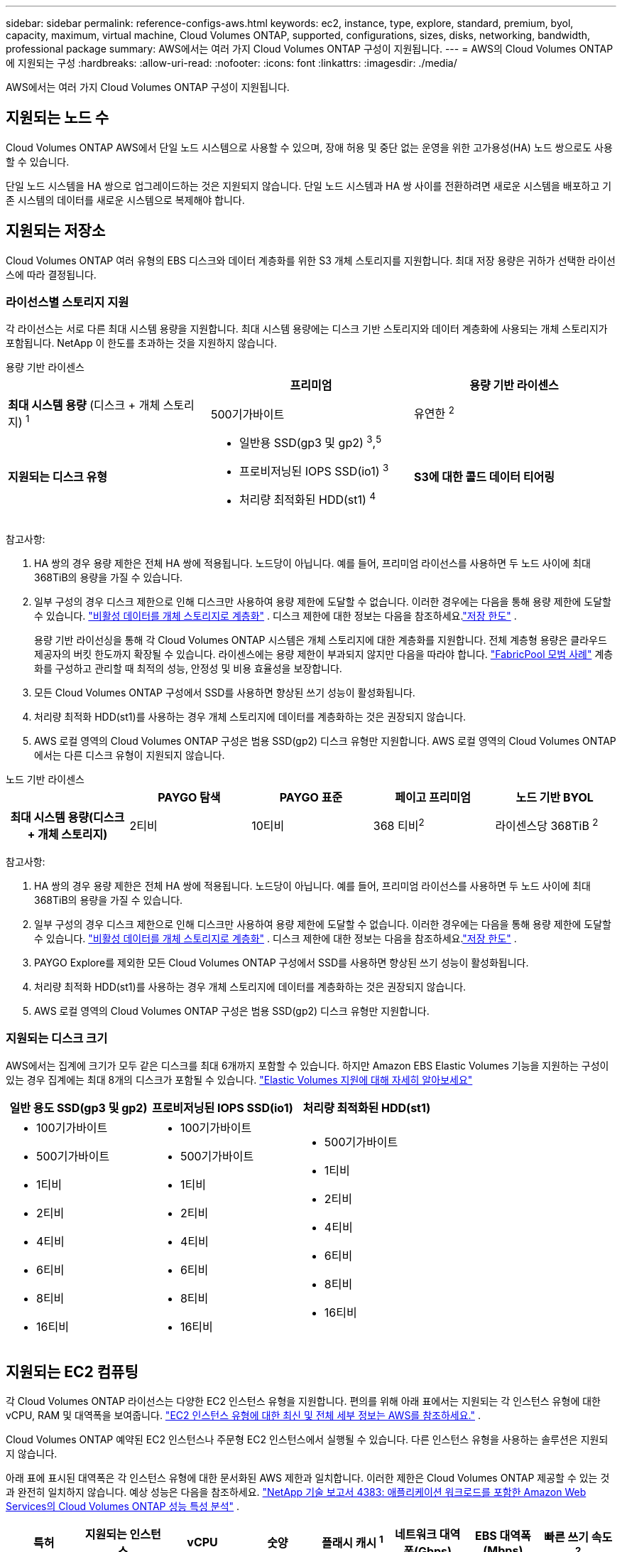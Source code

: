---
sidebar: sidebar 
permalink: reference-configs-aws.html 
keywords: ec2, instance, type, explore, standard, premium, byol, capacity, maximum, virtual machine, Cloud Volumes ONTAP, supported, configurations, sizes, disks, networking, bandwidth, professional package 
summary: AWS에서는 여러 가지 Cloud Volumes ONTAP 구성이 지원됩니다. 
---
= AWS의 Cloud Volumes ONTAP 에 지원되는 구성
:hardbreaks:
:allow-uri-read: 
:nofooter: 
:icons: font
:linkattrs: 
:imagesdir: ./media/


[role="lead"]
AWS에서는 여러 가지 Cloud Volumes ONTAP 구성이 지원됩니다.



== 지원되는 노드 수

Cloud Volumes ONTAP AWS에서 단일 노드 시스템으로 사용할 수 있으며, 장애 허용 및 중단 없는 운영을 위한 고가용성(HA) 노드 쌍으로도 사용할 수 있습니다.

단일 노드 시스템을 HA 쌍으로 업그레이드하는 것은 지원되지 않습니다.  단일 노드 시스템과 HA 쌍 사이를 전환하려면 새로운 시스템을 배포하고 기존 시스템의 데이터를 새로운 시스템으로 복제해야 합니다.



== 지원되는 저장소

Cloud Volumes ONTAP 여러 유형의 EBS 디스크와 데이터 계층화를 위한 S3 개체 스토리지를 지원합니다.  최대 저장 용량은 귀하가 선택한 라이선스에 따라 결정됩니다.



=== 라이선스별 스토리지 지원

각 라이선스는 서로 다른 최대 시스템 용량을 지원합니다. 최대 시스템 용량에는 디스크 기반 스토리지와 데이터 계층화에 사용되는 개체 스토리지가 포함됩니다.  NetApp 이 한도를 초과하는 것을 지원하지 않습니다.

[role="tabbed-block"]
====
.용량 기반 라이센스
--
[cols="h,d,d"]
|===
|  | 프리미엄 | 용량 기반 라이센스 


 a| 
*최대 시스템 용량* (디스크 + 개체 스토리지) ^1^
| 500기가바이트 | 유연한 ^2^ 


 a| 
*지원되는 디스크 유형*
 a| 
* 일반용 SSD(gp3 및 gp2) ^3^,^5^
* 프로비저닝된 IOPS SSD(io1) ^3^
* 처리량 최적화된 HDD(st1) ^4^




 a| 
*S3에 대한 콜드 데이터 티어링*
 a| 
지원됨

|===
참고사항:

. HA 쌍의 경우 용량 제한은 전체 HA 쌍에 적용됩니다.  노드당이 아닙니다.  예를 들어, 프리미엄 라이선스를 사용하면 두 노드 사이에 최대 368TiB의 용량을 가질 수 있습니다.
. 일부 구성의 경우 디스크 제한으로 인해 디스크만 사용하여 용량 제한에 도달할 수 없습니다.  이러한 경우에는 다음을 통해 용량 제한에 도달할 수 있습니다. https://docs.netapp.com/us-en/bluexp-cloud-volumes-ontap/concept-data-tiering.html["비활성 데이터를 개체 스토리지로 계층화"^] .  디스크 제한에 대한 정보는 다음을 참조하세요.link:reference-limits-aws.html["저장 한도"] .
+
용량 기반 라이선싱을 통해 각 Cloud Volumes ONTAP 시스템은 개체 스토리지에 대한 계층화를 지원합니다. 전체 계층형 용량은 클라우드 제공자의 버킷 한도까지 확장될 수 있습니다. 라이센스에는 용량 제한이 부과되지 않지만 다음을 따라야 합니다. https://www.netapp.com/pdf.html?item=/media/17239-tr-4598.pdf["FabricPool 모범 사례"^] 계층화를 구성하고 관리할 때 최적의 성능, 안정성 및 비용 효율성을 보장합니다.

. 모든 Cloud Volumes ONTAP 구성에서 SSD를 사용하면 향상된 쓰기 성능이 활성화됩니다.
. 처리량 최적화 HDD(st1)를 사용하는 경우 개체 스토리지에 데이터를 계층화하는 것은 권장되지 않습니다.
. AWS 로컬 영역의 Cloud Volumes ONTAP 구성은 범용 SSD(gp2) 디스크 유형만 지원합니다.  AWS 로컬 영역의 Cloud Volumes ONTAP 에서는 다른 디스크 유형이 지원되지 않습니다.


--
.노드 기반 라이센스
--
[cols="h,d,d,d,d"]
|===
|  | PAYGO 탐색 | PAYGO 표준 | 페이고 프리미엄 | 노드 기반 BYOL 


| 최대 시스템 용량(디스크 + 개체 스토리지) | 2티비 | 10티비 | 368 티비^2^ | 라이센스당 368TiB ^2^ 


| 지원되는 디스크 유형  a| 
* 일반용 SSD(gp3 및 gp2) ^3^,^5^
* 프로비저닝된 IOPS SSD(io1) ^3^
* 처리량 최적화된 HDD(st1) ^4^




| S3에 대한 콜드 데이터 티어링 | 지원되지 않음 3+| 지원됨 
|===
참고사항:

. HA 쌍의 경우 용량 제한은 전체 HA 쌍에 적용됩니다.  노드당이 아닙니다.  예를 들어, 프리미엄 라이선스를 사용하면 두 노드 사이에 최대 368TiB의 용량을 가질 수 있습니다.
. 일부 구성의 경우 디스크 제한으로 인해 디스크만 사용하여 용량 제한에 도달할 수 없습니다.  이러한 경우에는 다음을 통해 용량 제한에 도달할 수 있습니다. https://docs.netapp.com/us-en/bluexp-cloud-volumes-ontap/concept-data-tiering.html["비활성 데이터를 개체 스토리지로 계층화"^] .  디스크 제한에 대한 정보는 다음을 참조하세요.link:reference-limits-aws.html["저장 한도"] .
. PAYGO Explore를 제외한 모든 Cloud Volumes ONTAP 구성에서 SSD를 사용하면 향상된 쓰기 성능이 활성화됩니다.
. 처리량 최적화 HDD(st1)를 사용하는 경우 개체 스토리지에 데이터를 계층화하는 것은 권장되지 않습니다.
. AWS 로컬 영역의 Cloud Volumes ONTAP 구성은 범용 SSD(gp2) 디스크 유형만 지원합니다.


--
====


=== 지원되는 디스크 크기

AWS에서는 집계에 크기가 모두 같은 디스크를 최대 6개까지 포함할 수 있습니다.  하지만 Amazon EBS Elastic Volumes 기능을 지원하는 구성이 있는 경우 집계에는 최대 8개의 디스크가 포함될 수 있습니다. https://docs.netapp.com/us-en/bluexp-cloud-volumes-ontap/concept-aws-elastic-volumes.html["Elastic Volumes 지원에 대해 자세히 알아보세요"^]

[cols="3*"]
|===
| 일반 용도 SSD(gp3 및 gp2) | 프로비저닝된 IOPS SSD(io1) | 처리량 최적화된 HDD(st1) 


 a| 
* 100기가바이트
* 500기가바이트
* 1티비
* 2티비
* 4티비
* 6티비
* 8티비
* 16티비

 a| 
* 100기가바이트
* 500기가바이트
* 1티비
* 2티비
* 4티비
* 6티비
* 8티비
* 16티비

 a| 
* 500기가바이트
* 1티비
* 2티비
* 4티비
* 6티비
* 8티비
* 16티비


|===


== 지원되는 EC2 컴퓨팅

각 Cloud Volumes ONTAP 라이선스는 다양한 EC2 인스턴스 유형을 지원합니다.  편의를 위해 아래 표에서는 지원되는 각 인스턴스 유형에 대한 vCPU, RAM 및 대역폭을 보여줍니다. https://aws.amazon.com/ec2/instance-types/["EC2 인스턴스 유형에 대한 최신 및 전체 세부 정보는 AWS를 참조하세요."^] .

Cloud Volumes ONTAP 예약된 EC2 인스턴스나 주문형 EC2 인스턴스에서 실행될 수 있습니다.  다른 인스턴스 유형을 사용하는 솔루션은 지원되지 않습니다.

아래 표에 표시된 대역폭은 각 인스턴스 유형에 대한 문서화된 AWS 제한과 일치합니다.  이러한 제한은 Cloud Volumes ONTAP 제공할 수 있는 것과 완전히 일치하지 않습니다.  예상 성능은 다음을 참조하세요. https://www.netapp.com/pdf.html?item=/media/9088-tr4383pdf.pdf["NetApp 기술 보고서 ​​4383: 애플리케이션 워크로드를 포함한 Amazon Web Services의 Cloud Volumes ONTAP 성능 특성 분석"^] .

[cols="8*"]
|===
| 특허 | 지원되는 인스턴스 | vCPU | 숫양 | 플래시 캐시 ^1^ | 네트워크 대역폭(Gbps) | EBS 대역폭(Mbps) | 빠른 쓰기 속도 ^2^ 


| *탐색 또는 기타 라이센스* | m5.xlarge ^6^ | 4 | 16 | 지원되지 않음 | 최대 10개 | 최대 4,750개 | 지원됨(단일 노드만 해당) 


.3+| *표준 또는 기타 라이센스* | r5.xlarge ^6^ | 4 | 32 | 지원되지 않음 | 최대 10개 | 최대 4,750개 | 지원됨(단일 노드만 해당) 


| m5a.2xlarge | 8 | 32 | 지원되지 않음 | 최대 10개 | 최대 2,880 | 지원됨 


| m5.2xlarge ^6^ | 8 | 32 | 지원되지 않음 | 최대 10개 | 최대 4,750개 | 지원됨 


.22+| *프리미엄 또는 기타 라이센스* | m5n.2xlarge | 8 | 32 | 지원되지 않음 | 최대 25개 | 최대 4,750개 | 지원됨 


| r5.2xlarge ^6^ | 8 | 64 | 지원되지 않음 | 최대 10개 | 최대 4,750개 | 지원됨 


| r5d.2xlarge | 8 | 64 | 지원됨 | 최대 10개 | 최대 4,750개 | 지원됨 


| c5d.4xlarge ^6^ | 16 | 32 | 지원됨 | 최대 10개 | 4,570 | 지원됨 


| m5.4xlarge ^6^ | 16 | 64 | 지원되지 않음 | 최대 10개 | 4,750 | 지원됨 


| m5dn.4xlarge | 16 | 64 | 지원됨 | 최대 25개 | 4,750 | 지원됨 


| m5d.8xlarge | 32 | 128 | 지원됨 | 10 | 6,800 | 지원됨 


| r5.8xlarge | 32 | 256 | 지원되지 않음 | 10 | 6,800 | 지원됨 


| c5.9xlarge | 36 | 72 | 지원되지 않음 | 10 | 9,500 | 지원됨 


| c5d.9xlarge | 36 | 72 | 지원됨 | 10 | 9,500 | 지원됨 


| c5n.9xlarge | 36 | 96 | 지원되지 않음 | 50 | 9,500 | 지원됨 


| c5a.12xlarge | 48 | 96 | 지원되지 않음 | 12 | 4,750 | 지원됨 


| c5.18xlarge | 64^4^ | 144 | 지원되지 않음 | 25 | 19,000 | 지원됨 


| c5d.18xlarge | 64^4^ | 144 | 지원됨 | 25 | 19,000 | 지원됨 


| m5d.12xlarge | 48 | 192 | 지원됨 | 12 | 9,500 | 지원됨 


| m5dn.12xlarge | 48 | 192 | 지원됨 | 50 | 9,500 | 지원됨 


| c5n.18xlarge | 64^4^ | 192 | 지원되지 않음 | 100 | 19,000 | 지원됨 


| m5a.16xlarge | 64 | 256 | 지원되지 않음 | 12 | 9,500 | 지원됨 


| m5.16xlarge | 64 | 256 | 지원되지 않음 | 20 | 13,600 | 지원됨 


| r5.12xlarge ^3^ | 48 | 384 | 지원되지 않음 | 10 | 9,500 | 지원됨 


| m5dn.24xlarge | 64^4^ | 384 | 지원됨 | 100 | 19,000 | 지원됨 


| m6id.32xlarge | 64^4^ | 512 | 지원됨 | 50 | 40,000 | 지원됨 
|===
. 일부 인스턴스 유형에는 로컬 NVMe 스토리지가 포함되어 있으며, Cloud Volumes ONTAP 이를 _Flash Cache_로 사용합니다.  Flash Cache는 최근 읽은 사용자 데이터와 NetApp 메타데이터를 실시간으로 지능적으로 캐싱하여 데이터 액세스 속도를 높입니다.  데이터베이스, 이메일, 파일 서비스 등 무작위 읽기 작업이 많은 작업에 효과적입니다.  Flash Cache 성능 향상 효과를 얻으려면 모든 볼륨에서 압축을 비활성화해야 합니다. https://docs.netapp.com/us-en/bluexp-cloud-volumes-ontap/concept-flash-cache.html["Flash Cache에 대해 자세히 알아보세요"^] .
. Cloud Volumes ONTAP HA 쌍을 사용할 때 대부분의 인스턴스 유형에서 높은 쓰기 속도를 지원합니다.  단일 노드 시스템을 사용하는 경우 모든 인스턴스 유형에서 높은 쓰기 속도가 지원됩니다. https://docs.netapp.com/us-en/bluexp-cloud-volumes-ontap/concept-write-speed.html["쓰기 속도 선택에 대해 자세히 알아보세요"^] .
. r5.12xlarge 인스턴스 유형에는 지원에 대한 알려진 제한 사항이 있습니다.  패닉으로 인해 노드가 예기치 않게 재부팅되는 경우, 시스템은 문제를 해결하고 근본 원인을 파악하는 데 사용되는 핵심 파일을 수집하지 못할 수 있습니다.  이러한 상황이 발생할 경우 고객은 위험과 제한된 지원 조건을 수락하고 모든 지원 책임을 져야 합니다.  이러한 제한은 새로 배포된 HA 쌍과 9.8에서 업그레이드된 HA 쌍에 영향을 미칩니다.  이러한 제한은 새로 배포된 단일 노드 시스템에는 영향을 미치지 않습니다.
. 이러한 EC2 인스턴스 유형은 64개 이상의 vCPU를 지원하는 반면, Cloud Volumes ONTAP 최대 64개의 vCPU만 지원합니다.
. EC2 인스턴스 유형을 선택하면 공유 인스턴스인지 전용 인스턴스인지 지정할 수 있습니다.
. AWS 로컬 영역은 크기가 xlarge에서 4xlarge까지인 다음 EC2 인스턴스 유형 패밀리에서 지원됩니다: M5, C5, C5d, R5 및 R5d. link:https://aws.amazon.com/about-aws/global-infrastructure/localzones/features/?nc=sn&loc=2["로컬 영역에서 지원되는 EC2 인스턴스 유형에 대한 최신 및 전체 세부 정보는 AWS를 참조하세요."^] .
+
AWS 로컬 영역의 이러한 인스턴스 유형에서는 높은 쓰기 속도가 지원되지 않습니다.





=== c4, m4 및 r4 인스턴스는 더 이상 지원되지 않습니다.

Cloud Volumes ONTAP 더 이상 AWS에서 c4, m4, r4 EC2 인스턴스 유형을 지원하지 않습니다.  시스템이 c4, m4 또는 r4 인스턴스에서 실행되는 경우 c5, m5 또는 r5 인스턴스로 변경하세요.  인스턴스 유형을 변경하기 전까지는 이 릴리스로 업그레이드할 수 없습니다.

link:https://docs.netapp.com/us-en/bluexp-cloud-volumes-ontap/task-change-ec2-instance.html["Cloud Volumes ONTAP 의 EC2 인스턴스 유형을 변경하는 방법을 알아보세요."^] .

자세한 내용은 다음을 참조하세요.

* https://kb.netapp.com/Cloud/Cloud_Volumes_ONTAP/Converting_an_AWS_Xen_CVO_instance_to_Nitro_KVM["지식 기반(KB) 문서: AWS Xen CVO 인스턴스를 Nitro KVM으로 변환"^]
* https://kb.netapp.com/Cloud/Cloud_Volumes_ONTAP/Unable_to_change_the_instance_type_from_r4_to_r5_with_disk_count_error["KB 문서: 디스크 수 오류로 인해 인스턴스 유형을 r4에서 r5로 변경할 수 없습니다."^]
* link:https://mysupport.netapp.com/info/communications/ECMLP2880231.html["이러한 인스턴스 유형에 대한 가용성 및 지원 종료에 대해 자세히 알아보세요."^]




== 지원되는 지역

AWS 지역 지원에 대해서는 다음을 참조하세요. https://bluexp.netapp.com/cloud-volumes-global-regions["클라우드 볼륨 글로벌 리전"^] .
